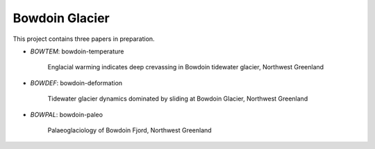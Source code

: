 Bowdoin Glacier
===============

This project contains three papers in preparation.

* *BOWTEM*: bowdoin-temperature

    Englacial warming indicates deep crevassing in Bowdoin tidewater glacier,
    Northwest Greenland

* *BOWDEF*: bowdoin-deformation

    Tidewater glacier dynamics dominated by sliding at Bowdoin Glacier,
    Northwest Greenland

* *BOWPAL*: bowdoin-paleo

    Palaeoglaciology of Bowdoin Fjord, Northwest Greenland
